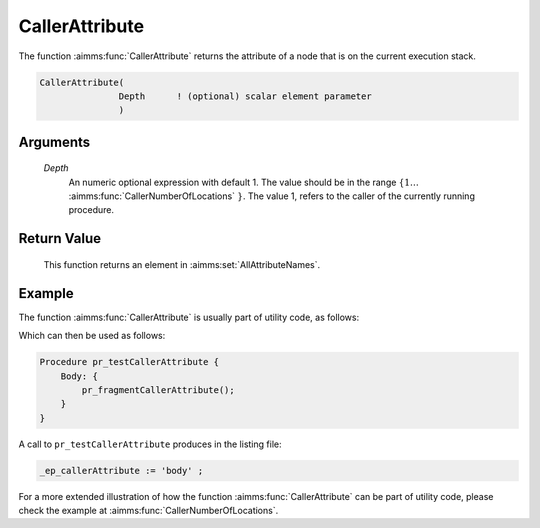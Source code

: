 .. aimms:function:: CallerAttribute(Depth)

.. _CallerAttribute:

CallerAttribute
===============

The function :aimms:func:`CallerAttribute` returns the attribute of a node that is
on the current execution stack.

.. code-block:: aimms

    CallerAttribute(
                   Depth      ! (optional) scalar element parameter
                   )

Arguments
---------

    *Depth*
        An numeric optional expression with default 1. The value should be in
        the range :math:`\{ 1 \ldots` :aimms:func:`CallerNumberOfLocations` :math:`\}`. The value 1, refers to the
        caller of the currently running procedure.

Return Value
------------

    This function returns an element in :aimms:set:`AllAttributeNames`.


Example
-------

The function :aimms:func:`CallerAttribute` is usually part of utility code, as follows:

.. code-block:: aimms
    :linenos:
    :emphasize-lines: 3

    Procedure pr_fragmentCallerAttribute {
        Body: {
            _ep_callerAttribute := CallerAttribute(1);
            display _ep_callerAttribute ;
        }
        ElementParameter _ep_callerAttribute {
            Range: AllAttributeNames;
        }
    }

Which can then be used as follows:

.. code-block:: aimms

    Procedure pr_testCallerAttribute {
        Body: {
            pr_fragmentCallerAttribute();
        }
    }

A call to ``pr_testCallerAttribute`` produces in the listing file:

.. code-block:: aimms

    _ep_callerAttribute := 'body' ;

For a more extended illustration of how the function :aimms:func:`CallerAttribute` can be part of utility code, 
please check the example at :aimms:func:`CallerNumberOfLocations`.

.. seealso::

    *  :aimms:func:`errh::Attribute`.
    *  :aimms:func:`CallerLine`.
    *  :aimms:func:`CallerNode`.
    *  :aimms:func:`CallerNumberOfLocations`.
